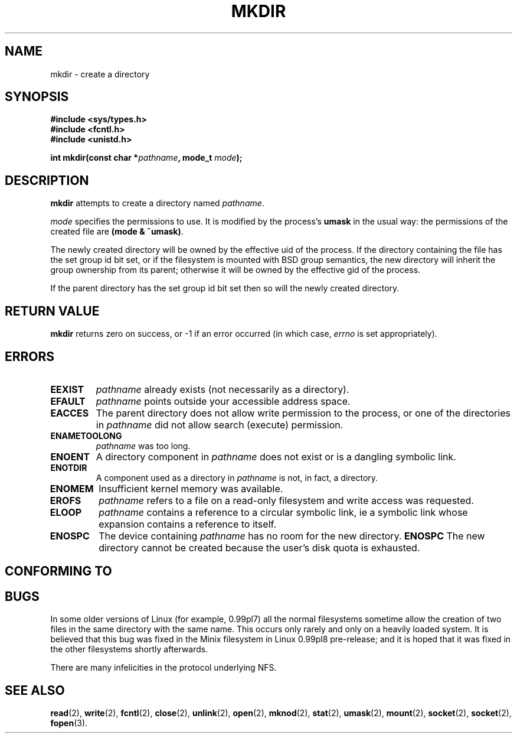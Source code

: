 .\" Hey Emacs! This file is -*- nroff -*- source.
.\"
.\" This manpage is Copyright (C) 1992 Drew Eckhardt;
.\"                               1993 Michael Haardt
.\"                               1993,1994 Ian Jackson.
.\" You may distribute it under the terms of the GNU General
.\" Public Licence. It comes with NO WARRANTY.
.\"
.TH MKDIR 2 "29 March 1994" "Linux 1.0" "Linux Programmer's Manual"
.SH NAME
mkdir \- create a directory
.SH SYNOPSIS
.nf
.B #include <sys/types.h>
.B #include <fcntl.h>
.B #include <unistd.h>
.sp
.BI "int mkdir(const char *" pathname ", mode_t " mode );
.fi
.SH DESCRIPTION
.B mkdir
attempts to create a directory named
.IR pathname .

.I mode
specifies the permissions to use. It is modified by the process's
.BR umask
in the usual way: the permissions of the created file are
.BR "(mode & ~umask)" .

The newly created directory will be owned by the effective uid of the
process.  If the directory containing the file has the set group id
bit set, or if the filesystem is mounted with BSD group semantics, the
new directory will inherit the group ownership from its parent;
otherwise it will be owned by the effective gid of the process.

If the parent directory has the set group id bit set then so will the
newly created directory.

.SH RETURN VALUE
.BR mkdir
returns zero on success, or -1 if an error occurred (in which case,
.I errno
is set appropriately).
.SH ERRORS
.TP
.B EEXIST
.I pathname
already exists (not necessarily as a directory).
.TP
.B EFAULT
.IR pathname " points outside your accessible address space."
.TP
.B EACCES
The parent directory does not allow write permission to the process,
or one of the directories in
.IR pathname
did not allow search (execute) permission.
.TP
.B ENAMETOOLONG
.IR pathname " was too long."
.TP
.B ENOENT
A directory component in
.I pathname
does not exist or is a dangling symbolic link.
.TP
.B ENOTDIR
A component used as a directory in
.I pathname
is not, in fact, a directory.
.TP
.B ENOMEM
Insufficient kernel memory was available.
.TP
.B EROFS
.I pathname
refers to a file on a read-only filesystem and write access was
requested.
.TP
.B ELOOP
.I pathname
contains a reference to a circular symbolic link, ie a symbolic link
whose expansion contains a reference to itself.
.TP
.B ENOSPC
The device containing
.I pathname
has no room for the new directory.
.B ENOSPC
The new directory cannot be created because the user's disk quota is
exhausted.
.SH CONFORMING TO
.SH BUGS
In some older versions of Linux (for example, 0.99pl7) all the normal
filesystems sometime allow the creation of two files in the same
directory with the same name.  This occurs only rarely and only on a
heavily loaded system.  It is believed that this bug was fixed in the
Minix filesystem in Linux 0.99pl8 pre-release; and it is hoped that it
was fixed in the other filesystems shortly afterwards.

There are many infelicities in the protocol underlying NFS.
.SH SEE ALSO
.BR read "(2), " write "(2), " fcntl "(2), " close (2),
.BR unlink "(2), " open "(2), " mknod "(2), " stat "(2), " umask (2),
.BR mount "(2), " socket "(2), " socket "(2), " fopen (3).
